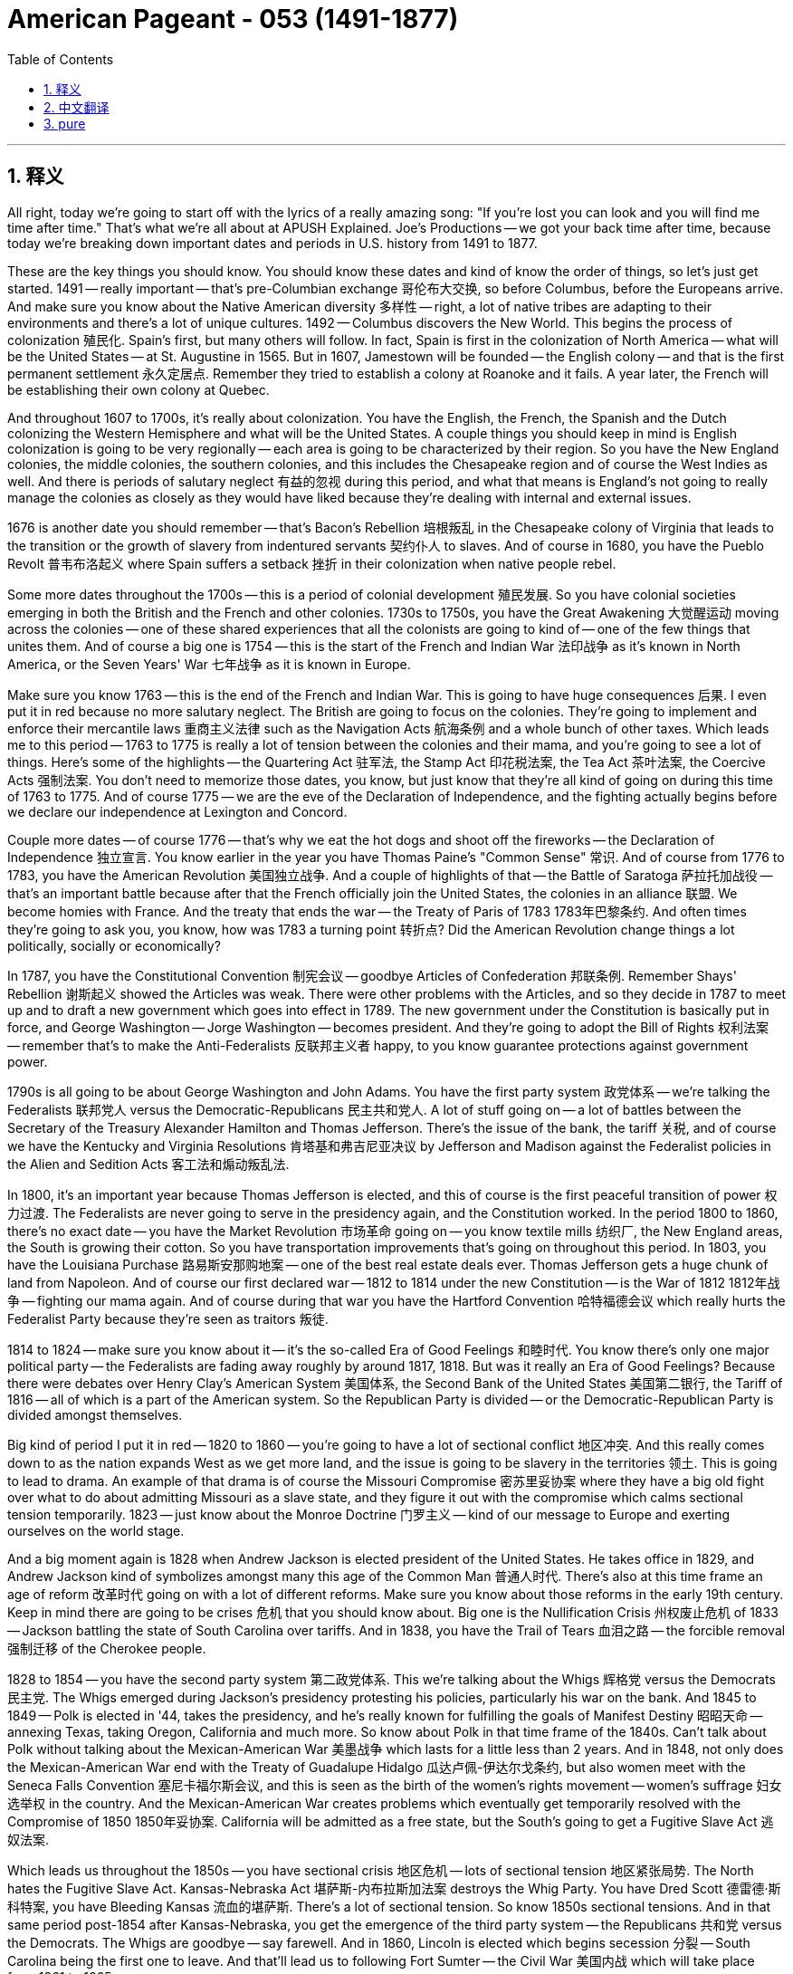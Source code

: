 
= American Pageant - 053 (1491-1877)
:toc: left
:toclevels: 3
:sectnums:
:stylesheet: ../../../myAdocCss.css

'''

== 释义


All right, today we're going to start off with the lyrics of a really amazing song: "If you're lost you can look and you will find me time after time." That's what we're all about at APUSH Explained. Joe's Productions -- we got your back time after time, because today we're breaking down important dates and periods in U.S. history from 1491 to 1877.

These are the key things you should know. You should know these dates and kind of know the order of things, so let's just get started. 1491 -- really important -- that's pre-Columbian exchange 哥伦布大交换, so before Columbus, before the Europeans arrive. And make sure you know about the Native American diversity 多样性 -- right, a lot of native tribes are adapting to their environments and there's a lot of unique cultures. 1492 -- Columbus discovers the New World. This begins the process of colonization 殖民化. Spain's first, but many others will follow. In fact, Spain is first in the colonization of North America -- what will be the United States -- at St. Augustine in 1565. But in 1607, Jamestown will be founded -- the English colony -- and that is the first permanent settlement 永久定居点. Remember they tried to establish a colony at Roanoke and it fails. A year later, the French will be establishing their own colony at Quebec.

And throughout 1607 to 1700s, it's really about colonization. You have the English, the French, the Spanish and the Dutch colonizing the Western Hemisphere and what will be the United States. A couple things you should keep in mind is English colonization is going to be very regionally -- each area is going to be characterized by their region. So you have the New England colonies, the middle colonies, the southern colonies, and this includes the Chesapeake region and of course the West Indies as well. And there is periods of salutary neglect 有益的忽视 during this period, and what that means is England's not going to really manage the colonies as closely as they would have liked because they're dealing with internal and external issues.

1676 is another date you should remember -- that's Bacon's Rebellion 培根叛乱 in the Chesapeake colony of Virginia that leads to the transition or the growth of slavery from indentured servants 契约仆人 to slaves. And of course in 1680, you have the Pueblo Revolt 普韦布洛起义 where Spain suffers a setback 挫折 in their colonization when native people rebel.

Some more dates throughout the 1700s -- this is a period of colonial development 殖民发展. So you have colonial societies emerging in both the British and the French and other colonies. 1730s to 1750s, you have the Great Awakening 大觉醒运动 moving across the colonies -- one of these shared experiences that all the colonists are going to kind of -- one of the few things that unites them. And of course a big one is 1754 -- this is the start of the French and Indian War 法印战争 as it's known in North America, or the Seven Years' War 七年战争 as it is known in Europe.

Make sure you know 1763 -- this is the end of the French and Indian War. This is going to have huge consequences 后果. I even put it in red because no more salutary neglect. The British are going to focus on the colonies. They're going to implement and enforce their mercantile laws 重商主义法律 such as the Navigation Acts 航海条例 and a whole bunch of other taxes. Which leads me to this period -- 1763 to 1775 is really a lot of tension between the colonies and their mama, and you're going to see a lot of things. Here's some of the highlights -- the Quartering Act 驻军法, the Stamp Act 印花税法案, the Tea Act 茶叶法案, the Coercive Acts 强制法案. You don't need to memorize those dates, you know, but just know that they're all kind of going on during this time of 1763 to 1775. And of course 1775 -- we are the eve of the Declaration of Independence, and the fighting actually begins before we declare our independence at Lexington and Concord.

Couple more dates -- of course 1776 -- that's why we eat the hot dogs and shoot off the fireworks -- the Declaration of Independence 独立宣言. You know earlier in the year you have Thomas Paine's "Common Sense" 常识. And of course from 1776 to 1783, you have the American Revolution 美国独立战争. And a couple of highlights of that -- the Battle of Saratoga 萨拉托加战役 -- that's an important battle because after that the French officially join the United States, the colonies in an alliance 联盟. We become homies with France. And the treaty that ends the war -- the Treaty of Paris of 1783 1783年巴黎条约. And often times they're going to ask you, you know, how was 1783 a turning point 转折点? Did the American Revolution change things a lot politically, socially or economically?

In 1787, you have the Constitutional Convention 制宪会议 -- goodbye Articles of Confederation 邦联条例. Remember Shays' Rebellion 谢斯起义 showed the Articles was weak. There were other problems with the Articles, and so they decide in 1787 to meet up and to draft a new government which goes into effect in 1789. The new government under the Constitution is basically put in force, and George Washington -- Jorge Washington -- becomes president. And they're going to adopt the Bill of Rights 权利法案 -- remember that's to make the Anti-Federalists 反联邦主义者 happy, to you know guarantee protections against government power.

1790s is all going to be about George Washington and John Adams. You have the first party system 政党体系 -- we're talking the Federalists 联邦党人 versus the Democratic-Republicans 民主共和党人. A lot of stuff going on -- a lot of battles between the Secretary of the Treasury Alexander Hamilton and Thomas Jefferson. There's the issue of the bank, the tariff 关税, and of course we have the Kentucky and Virginia Resolutions 肯塔基和弗吉尼亚决议 by Jefferson and Madison against the Federalist policies in the Alien and Sedition Acts 客工法和煽动叛乱法.

In 1800, it's an important year because Thomas Jefferson is elected, and this of course is the first peaceful transition of power 权力过渡. The Federalists are never going to serve in the presidency again, and the Constitution worked. In the period 1800 to 1860, there's no exact date -- you have the Market Revolution 市场革命 going on -- you know textile mills 纺织厂, the New England areas, the South is growing their cotton. So you have transportation improvements that's going on throughout this period. In 1803, you have the Louisiana Purchase 路易斯安那购地案 -- one of the best real estate deals ever. Thomas Jefferson gets a huge chunk of land from Napoleon. And of course our first declared war -- 1812 to 1814 under the new Constitution -- is the War of 1812 1812年战争 -- fighting our mama again. And of course during that war you have the Hartford Convention 哈特福德会议 which really hurts the Federalist Party because they're seen as traitors 叛徒.

1814 to 1824 -- make sure you know about it -- it's the so-called Era of Good Feelings 和睦时代. You know there's only one major political party -- the Federalists are fading away roughly by around 1817, 1818. But was it really an Era of Good Feelings? Because there were debates over Henry Clay's American System 美国体系, the Second Bank of the United States 美国第二银行, the Tariff of 1816 -- all of which is a part of the American system. So the Republican Party is divided -- or the Democratic-Republican Party is divided amongst themselves.

Big kind of period I put it in red -- 1820 to 1860 -- you're going to have a lot of sectional conflict 地区冲突. And this really comes down to as the nation expands West as we get more land, and the issue is going to be slavery in the territories 领土. This is going to lead to drama. An example of that drama is of course the Missouri Compromise 密苏里妥协案 where they have a big old fight over what to do about admitting Missouri as a slave state, and they figure it out with the compromise which calms sectional tension temporarily. 1823 -- just know about the Monroe Doctrine 门罗主义 -- kind of our message to Europe and exerting ourselves on the world stage.

And a big moment again is 1828 when Andrew Jackson is elected president of the United States. He takes office in 1829, and Andrew Jackson kind of symbolizes amongst many this age of the Common Man 普通人时代. There's also at this time frame an age of reform 改革时代 going on with a lot of different reforms. Make sure you know about those reforms in the early 19th century. Keep in mind there are going to be crises 危机 that you should know about. Big one is the Nullification Crisis 州权废止危机 of 1833 -- Jackson battling the state of South Carolina over tariffs. And in 1838, you have the Trail of Tears 血泪之路 -- the forcible removal 强制迁移 of the Cherokee people.

1828 to 1854 -- you have the second party system 第二政党体系. This we're talking about the Whigs 辉格党 versus the Democrats 民主党. The Whigs emerged during Jackson's presidency protesting his policies, particularly his war on the bank. And 1845 to 1849 -- Polk is elected in '44, takes the presidency, and he's really known for fulfilling the goals of Manifest Destiny 昭昭天命 -- annexing Texas, taking Oregon, California and much more. So know about Polk in that time frame of the 1840s. Can't talk about Polk without talking about the Mexican-American War 美墨战争 which lasts for a little less than 2 years. And in 1848, not only does the Mexican-American War end with the Treaty of Guadalupe Hidalgo 瓜达卢佩-伊达尔戈条约, but also women meet with the Seneca Falls Convention 塞尼卡福尔斯会议, and this is seen as the birth of the women's rights movement -- women's suffrage 妇女选举权 in the country. And the Mexican-American War creates problems which eventually get temporarily resolved with the Compromise of 1850 1850年妥协案. California will be admitted as a free state, but the South's going to get a Fugitive Slave Act 逃奴法案.

Which leads us throughout the 1850s -- you have sectional crisis 地区危机 -- lots of sectional tension 地区紧张局势. The North hates the Fugitive Slave Act. Kansas-Nebraska Act 堪萨斯-内布拉斯加法案 destroys the Whig Party. You have Dred Scott 德雷德·斯科特案, you have Bleeding Kansas 流血的堪萨斯. There's a lot of sectional tension. So know 1850s sectional tensions. And in that same period post-1854 after Kansas-Nebraska, you get the emergence of the third party system -- the Republicans 共和党 versus the Democrats. The Whigs are goodbye -- say farewell. And in 1860, Lincoln is elected which begins secession 分裂 -- South Carolina being the first one to leave. And that'll lead us to following Fort Sumter -- the Civil War 美国内战 which will take place from 1861 to 1865.

And some key things you should know in terms of dates -- the Battle of Antietam 安提塔姆战役 which is important not only from a military standpoint but eventually leads to Lincoln announcing the Emancipation Proclamation 解放宣言. And during the war -- even before it ends before 1865 -- you have Reconstruction 重建时期 -- the process of bringing the Union back together, dealing with a post-slavery America. And you're going to get some amendments 修正案 -- some very important amendments -- the 13th, the 14th and 15th amendments. But Reconstruction will be a temporary revolution in some ways because in 1877 it will come to an end. Remember there's the election of 1876 -- it's disputed between Rutherford B. Hayes and Tilden. And following that there's a Compromise of 1877 1877年妥协案 which ends Reconstruction, and you get the rise of Jim Crow laws 吉姆·克劳法, sharecropping 佃农制, etc.

Make sure you check out APUSHExplained.com. If you scroll to the bottom of the page on the review section, click right there, you will come across all sorts of cool helpful information. But you will also come across right here the Period 1 to 5 timeline -- all the stuff you just saw broken down for you. I recommend you print it and just add some annotations 注释 and just know these time periods, these dates -- these are the core ones. You know these, you should be good for periods 1 through 5. As always, if the video helped you out, make sure click like, post any comments that you may have, and have a beautiful day. Peace!

'''


== 中文翻译

好的，今天我们从一首非常棒的歌曲的歌词开始：“如果你迷失了方向，你可以寻找，你会一次又一次地找到我。”这就是我们在APUSH Explained所做的。乔氏制作——我们会一次又一次地支持你，因为今天我们要分析美国历史上从1491年到1877年的重要日期和时期。

这些是你们应该知道的关键点。你们应该知道这些日期，并且大致了解事情的顺序，那么我们就开始吧。1491年——非常重要——那是前哥伦布时期，所以在哥伦布之前，在欧洲人到来之前。确保你们了解美洲原住民的多样性——对，许多原住民部落都在适应他们的环境，并且存在许多独特的文化。1492年——哥伦布发现新大陆。这开始了殖民化的进程。西班牙是第一个，但许多其他国家会紧随其后。事实上，西班牙是第一个在北美洲（未来的美国）进行殖民化的国家，地点是1565年的圣奥古斯丁。但在1607年，詹姆斯敦——英国殖民地——将建立，那是第一个永久定居点。记住，他们曾试图在罗阿诺克建立殖民地，但失败了。一年后，法国人将在魁北克建立他们自己的殖民地。

从1607年到1700年代，主要都是关于殖民化。英国人、法国人、西班牙人和荷兰人都在殖民西半球以及未来的美国。你们应该记住几件事，英国的殖民化在地域上非常不同——每个区域都将以其地区特征为标志。所以你们有新英格兰殖民地、中部殖民地、南部殖民地，这包括切萨皮克地区，当然还有西印度群岛。在此期间存在着“有益的忽视”时期，这意味着英国不会像他们希望的那样密切地管理殖民地，因为他们正在处理内部和外部问题。

1676年是你们应该记住的另一个日期——那是切萨皮克地区的弗吉尼亚殖民地的培根叛乱，这场叛乱导致了奴隶制从契约奴隶向奴隶的转变或增长。当然，在1680年，你们看到了普韦布洛起义，当当地居民反抗时，西班牙的殖民化遭受了一次挫折。

1700年代的更多日期——这是一个殖民发展的时期。因此，你们看到了在英国、法国和其他殖民地都出现了殖民社会。1730年代到1750年代，大觉醒运动席卷整个殖民地——这是所有殖民者都将经历的一种共同体验——少数几个将他们团结起来的事情之一。当然，一个重要的日期是1754年——这是北美洲所称的法国-印第安战争（七年战争在欧洲的称谓）的开始。

确保你们知道1763年——这是法国-印第安战争的结束。这将产生巨大的后果。我甚至用红色标出来了，因为不再有“有益的忽视”了。英国人将专注于殖民地。他们将实施并执行他们的重商主义法律，例如《航海法案》和一大堆其他税收。这就引出了这个时期——1763年到1775年实际上是殖民地和他们的“妈妈”之间充满紧张的时期，你们会看到很多事情发生。这里是一些重点——《住宿法案》、《印花税法案》、《茶叶法案》、《强制法案》。你们不需要记住这些日期，你们知道，但只要知道它们都发生在1763年到1775年这段时间。当然，1775年——我们正处于《独立宣言》的前夜，在我们宣布独立之前，战斗实际上已经在列克星敦和康科德开始了。

再提几个日期——当然是1776年——这就是我们吃热狗、放烟花的原因——《独立宣言》。你们知道，在今年早些时候，托马斯·潘恩发表了《常识》。当然，从1776年到1783年，你们看到了美国独立战争。这场战争的几个亮点——萨拉托加战役——这是一场重要的战役，因为在那之后，法国正式加入了美国，殖民地结成了联盟。我们和法国成了好朋友。结束战争的条约——1783年的《巴黎条约》。他们经常会问你们，你们知道，1783年是如何成为一个转折点的？美国独立战争在政治、社会或经济上是否带来了很大的变化？

1787年，你们看到了制宪会议——《邦联条例》再见了。记住，谢司叛乱表明《邦联条例》很软弱。《邦联条例》还有其他问题，所以他们在1787年决定会面并起草一份新的政府文件，这份文件于1789年生效。根据宪法建立的新政府基本上开始运作，乔治·华盛顿——豪尔赫·华盛顿——成为总统。他们将通过《权利法案》——记住，这是为了让反联邦党人高兴，为了保证免受政府权力侵犯的保护。

1790年代将完全是关于乔治·华盛顿和约翰·亚当斯。你们看到了第一个政党制度——我们指的是联邦党人和民主共和党人。发生了许多事情——财政部长亚历山大·汉密尔顿和托马斯·杰斐逊之间发生了许多争斗。存在银行问题、关税问题，当然，我们还有杰斐逊和麦迪逊反对联邦党人在《外国人和煽动叛乱法案》中政策的《肯塔基和弗吉尼亚决议》。

1800年是一个重要的年份，因为托马斯·杰斐逊当选总统，这当然是第一次和平的权力交接。联邦党人将再也不会担任总统职位，宪法奏效了。在1800年到1860年这段时期，没有确切的日期——你们看到了市场革命正在进行——你们知道，纺织厂、新英格兰地区，南方正在扩大棉花种植。所以，整个这段时期都存在着交通运输的改善。1803年，你们看到了路易斯安那购地——有史以来最好的房地产交易之一。托马斯·杰斐逊从拿破仑手中获得了大片土地。当然，我们的第一次正式宣战——1812年到1814年，在新宪法下——是1812年战争——再次与我们的“妈妈”作战。当然，在那场战争期间，你们看到了哈特福德会议，这真正损害了联邦党，因为他们被视为叛徒。

1814年到1824年——确保你们了解——这就是所谓的“美好时代”。你们知道，只有一个主要的政党——联邦党大约在1817年、1818年左右逐渐衰落。但这真的是一个“美好时代”吗？因为围绕着亨利·克莱的“美国体系”、美国第二银行、1816年关税（所有这些都是美国体系的一部分）存在着争论。所以，共和党——或者说民主共和党——内部出现了分裂。

我用红色标出的一个重要的时期——1820年到1860年——你们将看到许多地区冲突。这实际上归结为随着国家向西扩张，我们获得了更多的土地，而问题将是这些领土上的奴隶制。这将导致戏剧性的事件。这种戏剧性的一个例子当然是密苏里妥协案，他们就如何接纳密苏里成为一个蓄奴州进行了激烈的争吵，他们通过妥协解决了这个问题，暂时平息了地区紧张局势。1823年——只要了解门罗主义——这有点像我们向欧洲发出的信息，并在世界舞台上展现自己。

又一个重要的时刻是1828年，安德鲁·杰克逊当选为美国总统。他于1829年就职，安德鲁·杰克逊在许多人看来象征着这个“平民时代”。与此同时，也存在着一个改革时代，出现了许多不同的改革。确保你们了解19世纪初的这些改革。记住，你们应该了解一些危机。一个重要的危机是1833年的废止危机——杰克逊与南卡罗来纳州就关税问题展开斗争。而在1838年，你们看到了“血泪之路”——切罗基人被强行迁移。

1828年到1854年——你们看到了第二个政党制度。我们指的是辉格党和民主党。辉格党在杰克逊总统任期内出现，抗议他的政策，特别是他对银行的战争。1845年到1849年——波尔克在1844年当选，就任总统，他真正因实现“昭昭天命”的目标而闻名——吞并德克萨斯、夺取俄勒冈、加利福尼亚等等。所以，了解1840年代的波尔克。不谈美墨战争就无法谈论波尔克，这场战争持续了不到两年。1848年，不仅美墨战争以《瓜达卢佩-伊达尔戈条约》结束，而且妇女们在塞内卡瀑布会议上会面，这被视为美国女权运动——妇女选举权运动的诞生。美墨战争制造了问题，这些问题最终通过1850年妥协案得到暂时解决。加利福尼亚将作为自由州加入联邦，但南方将获得《逃亡奴隶法》。

这就引出了整个1850年代——你们看到了地区危机——大量的地区紧张局势。北方憎恨《逃亡奴隶法》。《堪萨斯-内布拉斯加法案》摧毁了辉格党。你们看到了德雷德·斯科特案，你们看到了“流血的堪萨斯”。存在着大量的地区紧张局势。所以，了解1850年代的地区紧张局势。在堪萨斯-内布拉斯加法案之后的同一时期（1854年后），你们看到了第三个政党制度的出现——共和党和民主党。辉格党再见了——说再见吧。而在1860年，林肯当选总统，这开始了分裂——南卡罗来纳州是第一个脱离联邦的州。这将导致我们关注萨姆特堡事件——从1861年到1865年发生的内战。

就日期而言，你们应该了解一些关键事件——安提塔姆战役，这场战役不仅从军事角度来看很重要，而且最终导致林肯宣布了《解放奴隶宣言》。在战争期间——甚至在1865年结束之前——你们看到了重建时期——将联邦重新统一，处理后奴隶制时期的美国。你们将看到一些修正案——一些非常重要的修正案——第十三条、第十四条和第十五条修正案。但重建在某种程度上将是一场暂时的革命，因为它将在1877年结束。记住，1876年大选——在拉瑟福德·B·海斯和蒂尔登之间存在争议。在那之后是1877年妥协案，该妥协案结束了重建，你们看到了吉姆·克劳法、分成制等的兴起。

请务必查看 APUSHExplained.com. 如果你滚动到评论部分的页面底部，点击那里，你将找到各种有用的信息。但你也会在这里看到1到5时期的时间轴——你刚才看到的所有内容都为你分解好了。我建议你打印出来，并添加一些注释，记住这些时期，这些日期——这些是核心的。你知道这些，你应该就能很好地掌握1到5时期。像往常一样，如果这个视频对你有帮助，请务必点赞，发表你可能有的任何评论，祝你度过美好的一天。再见！

'''


== pure

Here's the properly punctuated and formatted version of your transcript with corrections:

---

All right, today we're going to start off with the lyrics of a really amazing song: "If you're lost you can look and you will find me time after time." That's what we're all about at APUSH Explained. Joe's Productions -- we got your back time after time, because today we're breaking down important dates and periods in U.S. history from 1491 to 1877.

These are the key things you should know. You should know these dates and kind of know the order of things, so let's just get started. 1491 -- really important -- that's pre-Columbian exchange, so before Columbus, before the Europeans arrive. And make sure you know about the Native American diversity -- right, a lot of native tribes are adapting to their environments and there's a lot of unique cultures. 1492 -- Columbus discovers the New World. This begins the process of colonization. Spain's first, but many others will follow. In fact, Spain is first in the colonization of North America -- what will be the United States -- at St. Augustine in 1565. But in 1607, Jamestown will be founded -- the English colony -- and that is the first permanent settlement. Remember they tried to establish a colony at Roanoke and it fails. A year later, the French will be establishing their own colony at Quebec.

And throughout 1607 to 1700s, it's really about colonization. You have the English, the French, the Spanish and the Dutch colonizing the Western Hemisphere and what will be the United States. A couple things you should keep in mind is English colonization is going to be very regionally -- each area is going to be characterized by their region. So you have the New England colonies, the middle colonies, the southern colonies, and this includes the Chesapeake region and of course the West Indies as well. And there is periods of salutary neglect during this period, and what that means is England's not going to really manage the colonies as closely as they would have liked because they're dealing with internal and external issues.

1676 is another date you should remember -- that's Bacon's Rebellion in the Chesapeake colony of Virginia that leads to the transition or the growth of slavery from indentured servants to slaves. And of course in 1680, you have the Pueblo Revolt where Spain suffers a setback in their colonization when native people rebel.

Some more dates throughout the 1700s -- this is a period of colonial development. So you have colonial societies emerging in both the British and the French and other colonies. 1730s to 1750s, you have the Great Awakening moving across the colonies -- one of these shared experiences that all the colonists are going to kind of -- one of the few things that unites them. And of course a big one is 1754 -- this is the start of the French and Indian War as it's known in North America, or the Seven Years' War as it is known in Europe.

Make sure you know 1763 -- this is the end of the French and Indian War. This is going to have huge consequences. I even put it in red because no more salutary neglect. The British are going to focus on the colonies. They're going to implement and enforce their mercantile laws such as the Navigation Acts and a whole bunch of other taxes. Which leads me to this period -- 1763 to 1775 is really a lot of tension between the colonies and their mama, and you're going to see a lot of things. Here's some of the highlights -- the Quartering Act, the Stamp Act, the Tea Act, the Coercive Acts. You don't need to memorize those dates, you know, but just know that they're all kind of going on during this time of 1763 to 1775. And of course 1775 -- we are the eve of the Declaration of Independence, and the fighting actually begins before we declare our independence at Lexington and Concord.

Couple more dates -- of course 1776 -- that's why we eat the hot dogs and shoot off the fireworks -- the Declaration of Independence. You know earlier in the year you have Thomas Paine's "Common Sense." And of course from 1776 to 1783, you have the American Revolution. And a couple of highlights of that -- the Battle of Saratoga -- that's an important battle because after that the French officially join the United States, the colonies in an alliance. We become homies with France. And the treaty that ends the war -- the Treaty of Paris of 1783. And often times they're going to ask you, you know, how was 1783 a turning point? Did the American Revolution change things a lot politically, socially or economically?

In 1787, you have the Constitutional Convention -- goodbye Articles of Confederation. Remember Shays' Rebellion showed the Articles was weak. There were other problems with the Articles, and so they decide in 1787 to meet up and to draft a new government which goes into effect in 1789. The new government under the Constitution is basically put in force, and George Washington -- Jorge Washington -- becomes president. And they're going to adopt the Bill of Rights -- remember that's to make the Anti-Federalists happy, to you know guarantee protections against government power.

1790s is all going to be about George Washington and John Adams. You have the first party system -- we're talking the Federalists versus the Democratic-Republicans. A lot of stuff going on -- a lot of battles between the Secretary of the Treasury Alexander Hamilton and Thomas Jefferson. There's the issue of the bank, the tariff, and of course we have the Kentucky and Virginia Resolutions by Jefferson and Madison against the Federalist policies in the Alien and Sedition Acts.

In 1800, it's an important year because Thomas Jefferson is elected, and this of course is the first peaceful transition of power. The Federalists are never going to serve in the presidency again, and the Constitution worked. In the period 1800 to 1860, there's no exact date -- you have the Market Revolution going on -- you know textile mills, the New England areas, the South is growing their cotton. So you have transportation improvements that's going on throughout this period. In 1803, you have the Louisiana Purchase -- one of the best real estate deals ever. Thomas Jefferson gets a huge chunk of land from Napoleon. And of course our first declared war -- 1812 to 1814 under the new Constitution -- is the War of 1812 -- fighting our mama again. And of course during that war you have the Hartford Convention which really hurts the Federalist Party because they're seen as traitors.

1814 to 1824 -- make sure you know about it -- it's the so-called Era of Good Feelings. You know there's only one major political party -- the Federalists are fading away roughly by around 1817, 1818. But was it really an Era of Good Feelings? Because there were debates over Henry Clay's American System, the Second Bank of the United States, the Tariff of 1816 -- all of which is a part of the American system. So the Republican Party is divided -- or the Democratic-Republican Party is divided amongst themselves.

Big kind of period I put it in red -- 1820 to 1860 -- you're going to have a lot of sectional conflict. And this really comes down to as the nation expands West as we get more land, and the issue is going to be slavery in the territories. This is going to lead to drama. An example of that drama is of course the Missouri Compromise where they have a big old fight over what to do about admitting Missouri as a slave state, and they figure it out with the compromise which calms sectional tension temporarily. 1823 -- just know about the Monroe Doctrine -- kind of our message to Europe and exerting ourselves on the world stage.

And a big moment again is 1828 when Andrew Jackson is elected president of the United States. He takes office in 1829, and Andrew Jackson kind of symbolizes amongst many this age of the Common Man. There's also at this time frame an age of reform going on with a lot of different reforms. Make sure you know about those reforms in the early 19th century. Keep in mind there are going to be crises that you should know about. Big one is the Nullification Crisis of 1833 -- Jackson battling the state of South Carolina over tariffs. And in 1838, you have the Trail of Tears -- the forcible removal of the Cherokee people.

1828 to 1854 -- you have the second party system. This we're talking about the Whigs versus the Democrats. The Whigs emerged during Jackson's presidency protesting his policies, particularly his war on the bank. And 1845 to 1849 -- Polk is elected in '44, takes the presidency, and he's really known for fulfilling the goals of Manifest Destiny -- annexing Texas, taking Oregon, California and much more. So know about Polk in that time frame of the 1840s. Can't talk about Polk without talking about the Mexican-American War which lasts for a little less than 2 years. And in 1848, not only does the Mexican-American War end with the Treaty of Guadalupe Hidalgo, but also women meet with the Seneca Falls Convention, and this is seen as the birth of the women's rights movement -- women's suffrage in the country. And the Mexican-American War creates problems which eventually get temporarily resolved with the Compromise of 1850. California will be admitted as a free state, but the South's going to get a Fugitive Slave Act.

Which leads us throughout the 1850s -- you have sectional crisis -- lots of sectional tension. The North hates the Fugitive Slave Act. Kansas-Nebraska Act destroys the Whig Party. You have Dred Scott, you have Bleeding Kansas. There's a lot of sectional tension. So know 1850s sectional tensions. And in that same period post-1854 after Kansas-Nebraska, you get the emergence of the third party system -- the Republicans versus the Democrats. The Whigs are goodbye -- say farewell. And in 1860, Lincoln is elected which begins secession -- South Carolina being the first one to leave. And that'll lead us to following Fort Sumter -- the Civil War which will take place from 1861 to 1865.

And some key things you should know in terms of dates -- the Battle of Antietam which is important not only from a military standpoint but eventually leads to Lincoln announcing the Emancipation Proclamation. And during the war -- even before it ends before 1865 -- you have Reconstruction -- the process of bringing the Union back together, dealing with a post-slavery America. And you're going to get some amendments -- some very important amendments -- the 13th, the 14th and 15th amendments. But Reconstruction will be a temporary revolution in some ways because in 1877 it will come to an end. Remember there's the election of 1876 -- it's disputed between Rutherford B. Hayes and Tilden. And following that there's a Compromise of 1877 which ends Reconstruction, and you get the rise of Jim Crow laws, sharecropping, etc.

Make sure you check out APUSHExplained.com. If you scroll to the bottom of the page on the review section, click right there, you will come across all sorts of cool helpful information. But you will also come across right here the Period 1 to 5 timeline -- all the stuff you just saw broken down for you. I recommend you print it and just add some annotations and just know these time periods, these dates -- these are the core ones. You know these, you should be good for periods 1 through 5. As always, if the video helped you out, make sure click like, post any comments that you may have, and have a beautiful day. Peace!

'''
